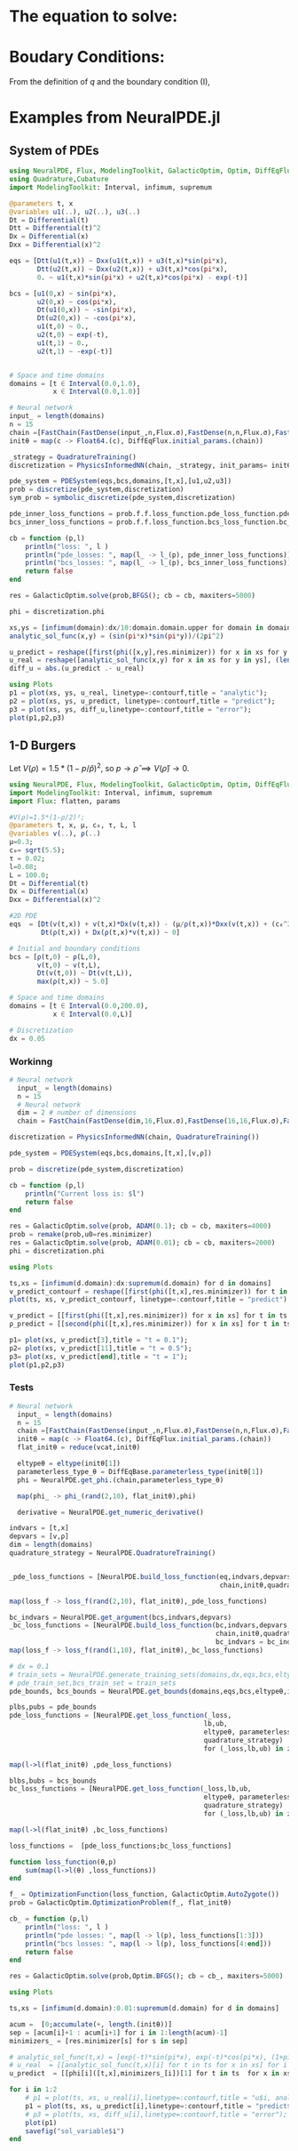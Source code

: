 #+STARTUP: latexpreview
#+STARTUP: inlineimages


* The equation to solve:
\begin{equation}
\begin{aligned}
\begin{cases}
\label{eq:NS-n1}
\left[\frac{\partial{v}}{\partial{t}} + v\frac{\partial{v}}{\partial{x}} \right] = \frac{1}{\rho{}}\dfrac{\partial \left(\mu \frac{\partial{v}}{\partial{x}} \right)}{\partial{x}} - \left(\frac{c_0^2}{\rho{}}\right)\dfrac{\partial{\rho}}{\partial{x}} + \frac{V(\rho) - v}{\tau} \\\\
     \dfrac{\partial{\rho}}{\partial{t}} + \dfrac{\partial{\left( \rho{}v \right)}}{\partial{x}}=0
\end{cases}
   \end{aligned}
 \end{equation}

\begin{equation}
\begin{aligned}
q(x,t)=\rho(x,t)v(x,t)
\end{aligned}
\end{equation}

* Boudary Conditions:
\begin{equation}
\begin{aligned}
q(0,t) &= q(L,t)\\
v(0,t) &= v(L,t),\quad \dfrac{\partial{v}}{\partial{x}}\biggr\rvert_0 = \dfrac{\partial{v}}{\partial{x}}\biggr\rvert_L  
\end{aligned}
\end{equation}

From the definition of $q$ and the boundary condition (I),
\begin{equation}
\begin{aligned}
&\rho(0,t)v(0,t) = \rho(L,t)v(L,t) \\
&\implies \rho(0,t) = \rho(L,t)
\end{aligned}
\end{equation}

* Examples from NeuralPDE.jl
** System of PDEs

#+begin_src julia :session main :result output
using NeuralPDE, Flux, ModelingToolkit, GalacticOptim, Optim, DiffEqFlux
using Quadrature,Cubature
import ModelingToolkit: Interval, infimum, supremum

@parameters t, x
@variables u1(..), u2(..), u3(..)
Dt = Differential(t)
Dtt = Differential(t)^2
Dx = Differential(x)
Dxx = Differential(x)^2

eqs = [Dtt(u1(t,x)) ~ Dxx(u1(t,x)) + u3(t,x)*sin(pi*x),
       Dtt(u2(t,x)) ~ Dxx(u2(t,x)) + u3(t,x)*cos(pi*x),
       0. ~ u1(t,x)*sin(pi*x) + u2(t,x)*cos(pi*x) - exp(-t)]

bcs = [u1(0,x) ~ sin(pi*x),
       u2(0,x) ~ cos(pi*x),
       Dt(u1(0,x)) ~ -sin(pi*x),
       Dt(u2(0,x)) ~ -cos(pi*x),
       u1(t,0) ~ 0.,
       u2(t,0) ~ exp(-t),
       u1(t,1) ~ 0.,
       u2(t,1) ~ -exp(-t)]


# Space and time domains
domains = [t ∈ Interval(0.0,1.0),
           x ∈ Interval(0.0,1.0)]

# Neural network
input_ = length(domains)
n = 15
chain =[FastChain(FastDense(input_,n,Flux.σ),FastDense(n,n,Flux.σ),FastDense(n,1)) for _ in 1:3]
initθ = map(c -> Float64.(c), DiffEqFlux.initial_params.(chain))

_strategy = QuadratureTraining()
discretization = PhysicsInformedNN(chain, _strategy, init_params= initθ)

pde_system = PDESystem(eqs,bcs,domains,[t,x],[u1,u2,u3])
prob = discretize(pde_system,discretization)
sym_prob = symbolic_discretize(pde_system,discretization)

pde_inner_loss_functions = prob.f.f.loss_function.pde_loss_function.pde_loss_functions.contents
bcs_inner_loss_functions = prob.f.f.loss_function.bcs_loss_function.bc_loss_functions.contents

cb = function (p,l)
    println("loss: ", l )
    println("pde_losses: ", map(l_ -> l_(p), pde_inner_loss_functions))
    println("bcs_losses: ", map(l_ -> l_(p), bcs_inner_loss_functions))
    return false
end

res = GalacticOptim.solve(prob,BFGS(); cb = cb, maxiters=5000)

phi = discretization.phi
#+end_src

#+RESULTS:

#+begin_src julia :session main :result output
xs,ys = [infimum(domain):dx/10:domain.domain.upper for domain in domains]
analytic_sol_func(x,y) = (sin(pi*x)*sin(pi*y))/(2pi^2)

u_predict = reshape([first(phi([x,y],res.minimizer)) for x in xs for y in ys],(length(xs),length(ys)))
u_real = reshape([analytic_sol_func(x,y) for x in xs for y in ys], (length(xs),length(ys)))
diff_u = abs.(u_predict .- u_real)

using Plots
p1 = plot(xs, ys, u_real, linetype=:contourf,title = "analytic");
p2 = plot(xs, ys, u_predict, linetype=:contourf,title = "predict");
p3 = plot(xs, ys, diff_u,linetype=:contourf,title = "error");
plot(p1,p2,p3)
#+end_src

#+RESULTS:

** 1-D Burgers

Let $V(\rho)=1.5*(1-p/\hat{p})^2$, so $p \to \hat{\rho} \implies V(\hat{\rho}) \to 0$.

#+begin_src julia :session main :result output
  using NeuralPDE, Flux, ModelingToolkit, GalacticOptim, Optim, DiffEqFlux
  import ModelingToolkit: Interval, infimum, supremum
  import Flux: flatten, params
#+end_src

#+RESULTS:

#+begin_src julia :session main :result output
  #V(ρ)=1.5*(1-ρ/2)²;
  @parameters t, x, μ, c₀, τ, L, l
  @variables v(..), ρ(..)
  μ=0.3;
  c₀= sqrt(5.5);
  τ = 0.02;
  l=0.08;
  L = 100.0;
  Dt = Differential(t)
  Dx = Differential(x)
  Dxx = Differential(x)^2
#+end_src

#+RESULTS:

#+begin_src julia :session main :result output
  #2D PDE
  eqs  = [Dt(v(t,x)) + v(t,x)*Dx(v(t,x)) - (μ/ρ(t,x))*Dxx(v(t,x)) + (c₀^2/ρ(t,x))*Dx(ρ(t,x)) - (5.0461*(1+exp((ρ(t,x)-0.25)/0.06)^-1 - 3.72*10^-6) - v(t,x))/τ ~ 0,
          Dt(ρ(t,x)) + Dx(ρ(t,x)*v(t,x)) ~ 0]
  
  # Initial and boundary conditions
  bcs = [ρ(t,0) ~ ρ(L,0),
         v(t,0) ~ v(t,L),
         Dt(v(t,0)) ~ Dt(v(t,L)),
         max(ρ(t,x)) ~ 5.0]
  
  # Space and time domains
  domains = [t ∈ Interval(0.0,200.0),
             x ∈ Interval(0.0,L)]
  
  # Discretization
  dx = 0.05
#+end_src

#+RESULTS:
: 0.05

*** Workinng
#+begin_src julia :session main :result output
# Neural network
  input_ = length(domains)
  n = 15
  # Neural network
  dim = 2 # number of dimensions
  chain = FastChain(FastDense(dim,16,Flux.σ),FastDense(16,16,Flux.σ),FastDense(16,1))
#+end_src

#+RESULTS:
: FastChain{Tuple{FastDense{typeof(σ), DiffEqFlux.var"#initial_params#90"{Vector{Float32}}}, FastDense{typeof(σ), DiffEqFlux.var"#initial_params#90"{Vector{Float32}}}, FastDense{typeof(identity), DiffEqFlux.var"#initial_params#90"{Vector{Float32}}}}}((FastDense{typeof(σ), DiffEqFlux.var"#initial_params#90"{Vector{Float32}}}(16, 2, NNlib.σ, DiffEqFlux.var"#initial_params#90"{Vector{Float32}}(Float32[0.34810114, 0.5513788, -0.36048862, -0.18403612, -0.5672979, 0.27639446, 0.32935748, 0.120341964, 0.23137912, 0.4602983, -0.08631201, 0.14616364, -0.38484102, 0.149701, 0.48869708, -0.08250142, -0.1895858, 0.48285586, -0.055904627, -0.049777366, -0.345197, -0.15241657, 0.21945553, 0.33293062, -0.5471334, -0.012399054, 0.11971166, 0.30265883, -0.5471057, -0.26852274, 0.5000796, -0.077013, 0.0, 0.0, 0.0, 0.0, 0.0, 0.0, 0.0, 0.0, 0.0, 0.0, 0.0, 0.0, 0.0, 0.0, 0.0, 0.0]), true), FastDense{typeof(σ), DiffEqFlux.var"#initial_params#90"{Vector{Float32}}}(16, 16, NNlib.σ, DiffEqFlux.var"#initial_params#90"{Vector{Float32}}(Float32[0.12989812, -0.16103622, 0.07958401, -0.035435814, 0.3234803, -0.27449426, 0.33329165, -0.11580154, -0.27982125, -0.03229035, -0.2598463, 0.21512192, -0.14067237, -0.05450062, -0.3966374, 0.030172417, 0.23294374, -0.045728154, -0.36050382, -0.11985943, -0.16436276, -0.036310654, 0.015421939, -0.24340126, -0.18064281, -0.36363658, 0.029627113, -0.18077248, 0.06047316, 0.24990496, -0.14021584, -0.010017932, 0.24716182, -0.11708304, 0.030537881, 0.2520643, -0.3963436, -0.14805771, -0.27721614, -0.38809228, 0.3499953, -0.0029059509, 0.08345049, -0.24685262, -0.006468497, 0.02402396, -0.1335226, -0.2623137, 0.18889745, -0.15319857, 0.38279936, -0.23775175, -0.190787, -0.04097176, -0.28724027, -0.39410424, -0.17482431, -0.34806278, 0.22120792, 0.27801478, -0.19035795, 0.10029165, -0.3424049, -0.3754847, 0.05927167, -0.038324215, 0.101983614, -0.38463482, -0.20376281, 0.09885075, -0.31200206, -0.32814097, -0.10763292, -0.011331846, 0.16278549, -0.16059344, 0.19805685, -0.40702215, -0.15882836, -0.12550233, 0.11366916, -0.4301178, -0.37851167, -0.38237855, -0.3436838, 0.41836834, -0.29946458, -0.10105189, 0.32482073, -0.044844847, -0.013436048, -0.1518825, 0.38591343, 0.08708551, -0.03312596, -0.32827818, 0.13169838, 0.293067, -0.21785247, -0.4196708, 0.21651678, -0.02163905, 0.38708386, -0.06895542, -0.09050393, -0.15108736, 0.39072928, 0.40520588, 0.3112253, 0.21898334, -0.20909776, -0.2417094, -0.14140102, -0.25700155, 0.2879684, -0.38972396, -0.3911797, -0.21558093, 0.005507865, -0.15273245, -0.34768575, 0.028522566, -0.23112334, 0.120312646, -0.05010556, 0.21649767, -0.3023537, 0.4230026, -0.39131227, -0.15005445, -0.3181913, -0.022577591, 0.35566595, 0.000812382, 0.34154555, -0.2947432, 0.15390462, 0.24627654, -0.27726197, 0.28366035, 0.2737372, -0.23397942, 0.27492332, -0.31436488, -0.39005256, 0.2925944, -0.2634116, -0.3139328, -0.18783574, -0.20037103, 0.43183547, -0.1732267, 0.29828292, -0.38515183, -0.42097986, -0.065095656, -0.3643671, -0.1133934, 0.19722773, 0.36534423, 0.3986547, 0.086807795, -0.17909548, 0.20263505, 0.40010664, 0.35673448, -0.012590733, 0.27272773, -0.25555015, -0.40616, 0.09748914, 0.22333112, 0.22354306, 0.05990432, 0.26533392, -0.13706295, 0.18476637, -0.18575858, -0.009893323, 0.05917793, 0.34696814, -0.2621607, -0.13102548, -0.19777262, 0.31854975, 0.26865932, -0.16773246, -0.011848244, -0.23889057, 0.18705072, 0.105573215, -0.21521617, 0.049799148, 0.36930013, -0.19455169, 0.04851693, -0.08358831, 0.02993848, -0.4302488, -0.11505833, -0.00080783945, 0.26256073, 0.26399493, 0.40567395, -0.35451806, 0.25680447, -0.21800113, -0.19912536, 0.37119237, -0.122256204, -0.024439493, 0.41853127, 0.033222593, 0.23026584, -0.14427672, 0.234135, 0.2769314, 0.40450242, 0.15231785, 0.3271473, 0.22303131, 0.40612707, 0.010077501, -0.09717148, -0.083164416, 0.27479064, -0.3176236, -0.3771744, 0.053334337, 0.38043034, 0.27030846, 0.3635576, -0.35341743, -0.39900228, 0.01475884, 0.1448913, -0.3880741, 0.3828997, -0.24309908, 0.29825154, -0.21687791, 0.12674294, -0.33505073, 0.014106994, 0.08284561, 0.3125905, 0.19569269, -0.40823716, 0.07391612, -0.37146246, 0.05286078, 0.14785022, -0.10206342, 0.10328463, 0.18651676, 0.28113434, 0.0, 0.0, 0.0, 0.0, 0.0, 0.0, 0.0, 0.0, 0.0, 0.0, 0.0, 0.0, 0.0, 0.0, 0.0, 0.0]), true), FastDense{typeof(identity), DiffEqFlux.var"#initial_params#90"{Vector{Float32}}}(1, 16, identity, DiffEqFlux.var"#initial_params#90"{Vector{Float32}}(Float32[0.2929912, 0.51875967, 0.1330533, 0.3970629, 0.06742572, -0.28996813, 0.3110433, 0.037387896, -0.36618274, 0.55860263, -0.22687836, -0.38999072, 0.33448884, -0.58699644, 0.061234843, 0.06745249, 0.0]), true)))

#+begin_src julia :session main :result output
  discretization = PhysicsInformedNN(chain, QuadratureTraining()) 
#+end_src

#+RESULTS:
: Output suppressed (line too long)

#+begin_src julia :session main :result output
  pde_system = PDESystem(eqs,bcs,domains,[t,x],[v,ρ])
#+end_src

#+RESULTS:

#+begin_src julia :session main :result output
  prob = discretize(pde_system,discretization)
#+end_src

#+RESULTS:

#+begin_src julia :session main :result output      
  cb = function (p,l)
      println("Current loss is: $l")
      return false
  end
  
  res = GalacticOptim.solve(prob, ADAM(0.1); cb = cb, maxiters=4000)
  prob = remake(prob,u0=res.minimizer)
  res = GalacticOptim.solve(prob, ADAM(0.01); cb = cb, maxiters=2000)
  phi = discretization.phi
#+end_src

#+RESULTS:

#+begin_src julia :session main :result output
using Plots
#+end_src

#+begin_src julia :session main :result output
  ts,xs = [infimum(d.domain):dx:supremum(d.domain) for d in domains]
  v_predict_contourf = reshape([first(phi([t,x],res.minimizer)) for t in ts for x in xs] ,length(xs),length(ts))
  plot(ts, xs, v_predict_contourf, linetype=:contourf,title = "predict")
  
  v_predict = [[first(phi([t,x],res.minimizer)) for x in xs] for t in ts ]
  ρ_predict = [[second(phi([t,x],res.minimizer)) for x in xs] for t in ts ]
  
  p1= plot(xs, v_predict[3],title = "t = 0.1");
  p2= plot(xs, v_predict[11],title = "t = 0.5");
  p3= plot(xs, v_predict[end],title = "t = 1");
  plot(p1,p2,p3)
#+end_src

#+RESULTS:

*** Tests
#+begin_src julia :session main :result output
# Neural network
  input_ = length(domains)
  n = 15
  chain =[FastChain(FastDense(input_,n,Flux.σ),FastDense(n,n,Flux.σ),FastDense(n,1)) for _ in 1:2]
  initθ = map(c -> Float64.(c), DiffEqFlux.initial_params.(chain))
  flat_initθ = reduce(vcat,initθ)
  
  eltypeθ = eltype(initθ[1])
  parameterless_type_θ = DiffEqBase.parameterless_type(initθ[1])
  phi = NeuralPDE.get_phi.(chain,parameterless_type_θ)
  
  map(phi_ -> phi_(rand(2,10), flat_initθ),phi)
  
  derivative = NeuralPDE.get_numeric_derivative()
#+end_src

#+RESULTS:
: #262

#+begin_src julia :session main :result output
  indvars = [t,x]
  depvars = [v,ρ]
  dim = length(domains)
  quadrature_strategy = NeuralPDE.QuadratureTraining()
  
  
  _pde_loss_functions = [NeuralPDE.build_loss_function(eq,indvars,depvars,phi,derivative,
                                                       chain,initθ,quadrature_strategy) for eq in  eqs]
  
  map(loss_f -> loss_f(rand(2,10), flat_initθ),_pde_loss_functions)
  
  bc_indvars = NeuralPDE.get_argument(bcs,indvars,depvars)
  _bc_loss_functions = [NeuralPDE.build_loss_function(bc,indvars,depvars, phi, derivative,
                                                      chain,initθ,quadrature_strategy,
                                                      bc_indvars = bc_indvar) for (bc,bc_indvar) in zip(bcs,bc_indvars)]
  map(loss_f -> loss_f(rand(1,10), flat_initθ),_bc_loss_functions)
  
#+end_src

#+RESULTS:

#+begin_src julia :session main :result output
  # dx = 0.1
  # train_sets = NeuralPDE.generate_training_sets(domains,dx,eqs,bcs,eltypeθ,indvars,depvars)
  # pde_train_set,bcs_train_set = train_sets
  pde_bounds, bcs_bounds = NeuralPDE.get_bounds(domains,eqs,bcs,eltypeθ,indvars,depvars,quadrature_strategy)
  
  plbs,pubs = pde_bounds
  pde_loss_functions = [NeuralPDE.get_loss_function(_loss,
                                                   lb,ub,
                                                   eltypeθ, parameterless_type_θ,
                                                   quadrature_strategy)
                                                   for (_loss,lb,ub) in zip(_pde_loss_functions, plbs,pubs)]
  
  map(l->l(flat_initθ) ,pde_loss_functions)
  
  blbs,bubs = bcs_bounds
  bc_loss_functions = [NeuralPDE.get_loss_function(_loss,lb,ub,
                                                   eltypeθ, parameterless_type_θ,
                                                   quadrature_strategy)
                                                   for (_loss,lb,ub) in zip(_bc_loss_functions, blbs,bubs)]
  
  map(l->l(flat_initθ) ,bc_loss_functions)
  
  loss_functions =  [pde_loss_functions;bc_loss_functions]
  
  function loss_function(θ,p)
      sum(map(l->l(θ) ,loss_functions))
  end
  
  f_ = OptimizationFunction(loss_function, GalacticOptim.AutoZygote())
  prob = GalacticOptim.OptimizationProblem(f_, flat_initθ)
  
  cb_ = function (p,l)
      println("loss: ", l )
      println("pde losses: ", map(l -> l(p), loss_functions[1:3]))
      println("bcs losses: ", map(l -> l(p), loss_functions[4:end]))
      return false
  end
  
  res = GalacticOptim.solve(prob,Optim.BFGS(); cb = cb_, maxiters=5000)
#+end_src

#+RESULTS:

#+begin_src julia :session main :result output
using Plots
#+end_src

#+RESULTS:
: nothing

#+begin_src julia :session main :result output
ts,xs = [infimum(d.domain):0.01:supremum(d.domain) for d in domains]

acum =  [0;accumulate(+, length.(initθ))]
sep = [acum[i]+1 : acum[i+1] for i in 1:length(acum)-1]
minimizers_ = [res.minimizer[s] for s in sep]

# analytic_sol_func(t,x) = [exp(-t)*sin(pi*x), exp(-t)*cos(pi*x), (1+pi^2)*exp(-t)]
# u_real  = [[analytic_sol_func(t,x)[i] for t in ts for x in xs] for i in 1:3]
u_predict  = [[phi[i]([t,x],minimizers_[i])[1] for t in ts  for x in xs] for i in 1:2]
#+end_src

#+RESULTS:


#+begin_src julia :session main :result output
  for i in 1:2
      # p1 = plot(ts, xs, u_real[i],linetype=:contourf,title = "u$i, analytic");
      p1 = plot(ts, xs, u_predict[i],linetype=:contourf,title = "predict$i");
      # p3 = plot(ts, xs, diff_u[i],linetype=:contourf,title = "error");
      plot(p1)
      savefig("sol_variable$i")
  end
#+end_src

#+RESULTS:
: nothing


